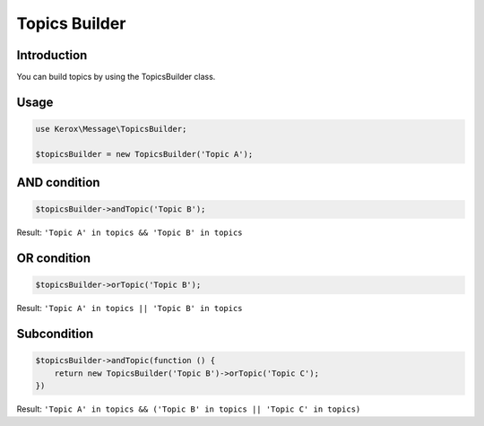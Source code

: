 Topics Builder
==============

Introduction
------------

You can build topics by using the TopicsBuilder class.


Usage
-----

.. code:: php

    use Kerox\Message\TopicsBuilder;

    $topicsBuilder = new TopicsBuilder('Topic A');


AND condition
-------------

.. code:: php

    $topicsBuilder->andTopic('Topic B');

Result: ``'Topic A' in topics && 'Topic B' in topics``


OR condition
------------

.. code:: php

    $topicsBuilder->orTopic('Topic B');

Result: ``'Topic A' in topics || 'Topic B' in topics``


Subcondition
------------

.. code:: php

    $topicsBuilder->andTopic(function () {
        return new TopicsBuilder('Topic B')->orTopic('Topic C');
    })

Result: ``'Topic A' in topics && ('Topic B' in topics || 'Topic C' in topics)``
